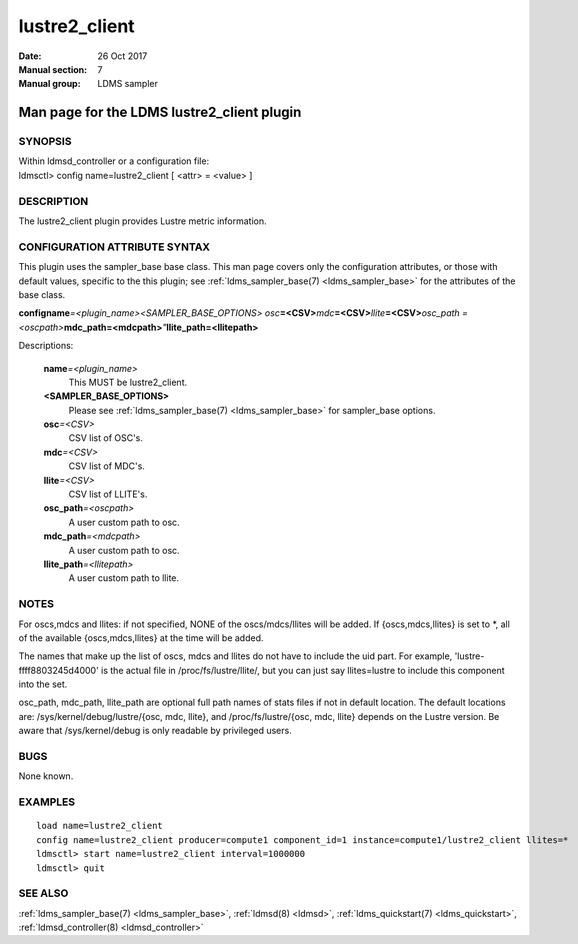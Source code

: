 .. _lustre2_client:

=====================
lustre2_client
=====================

:Date:   26 Oct 2017
:Manual section: 7
:Manual group: LDMS sampler


--------------------------------------------
Man page for the LDMS lustre2_client plugin
--------------------------------------------

SYNOPSIS
========

| Within ldmsd_controller or a configuration file:
| ldmsctl> config name=lustre2_client [ <attr> = <value> ]

DESCRIPTION
===========

The lustre2_client plugin provides Lustre metric information.

CONFIGURATION ATTRIBUTE SYNTAX
==============================

This plugin uses the sampler_base base class. This man page covers only
the configuration attributes, or those with default values, specific to
the this plugin; see :ref:`ldms_sampler_base(7) <ldms_sampler_base>` for the attributes of
the base class.

**config**\ **name**\ *=<plugin_name>*\ *<SAMPLER_BASE_OPTIONS> osc*\ **=<CSV>**\ *mdc*\ **=<CSV>**\ *llite*\ **=<CSV>**\ *osc_path =<oscpath>*\ **mdc_path=<mdcpath>**\ *"*\ **llite_path=<llitepath>**

Descriptions:

   **name**\ *=<plugin_name>*
      This MUST be lustre2_client.

   **<SAMPLER_BASE_OPTIONS>**
      Please see :ref:`ldms_sampler_base(7) <ldms_sampler_base>` for sampler_base options.

   **osc**\ *=<CSV>*
      CSV list of OSC's.

   **mdc**\ *=<CSV>*
      CSV list of MDC's.

   **llite**\ *=<CSV>*
      CSV list of LLITE's.

   **osc_path**\ *=<oscpath>*
      A user custom path to osc.

   **mdc_path**\ *=<mdcpath>*
      A user custom path to osc.

   **llite_path**\ *=<llitepath>*
      A user custom path to llite.

NOTES
=====

For oscs,mdcs and llites: if not specified, NONE of the oscs/mdcs/llites
will be added. If {oscs,mdcs,llites} is set to \*, all of the available
{oscs,mdcs,llites} at the time will be added.

The names that make up the list of oscs, mdcs and llites do not have to
include the uid part. For example, 'lustre-ffff8803245d4000' is the
actual file in /proc/fs/lustre/llite/, but you can just say
llites=lustre to include this component into the set.

osc_path, mdc_path, llite_path are optional full path names of stats
files if not in default location. The default locations are:
/sys/kernel/debug/lustre/{osc, mdc, llite}, and /proc/fs/lustre/{osc,
mdc, llite} depends on the Lustre version. Be aware that
/sys/kernel/debug is only readable by privileged users.

BUGS
====

None known.

EXAMPLES
========

::

   load name=lustre2_client
   config name=lustre2_client producer=compute1 component_id=1 instance=compute1/lustre2_client llites=*
   ldmsctl> start name=lustre2_client interval=1000000
   ldmsctl> quit

SEE ALSO
========

:ref:`ldms_sampler_base(7) <ldms_sampler_base>`, :ref:`ldmsd(8) <ldmsd>`, :ref:`ldms_quickstart(7) <ldms_quickstart>`,
:ref:`ldmsd_controller(8) <ldmsd_controller>`
